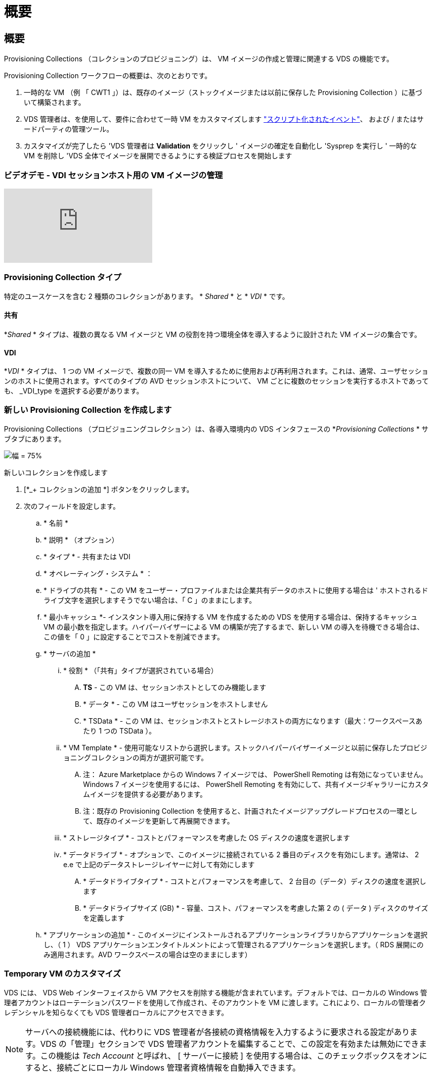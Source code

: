 = 概要




== 概要

Provisioning Collections （コレクションのプロビジョニング）は、 VM イメージの作成と管理に関連する VDS の機能です。

.Provisioning Collection ワークフローの概要は、次のとおりです。
. 一時的な VM （例 「 CWT1 」）は、既存のイメージ（ストックイメージまたは以前に保存した Provisioning Collection ）に基づいて構築されます。
. VDS 管理者は、を使用して、要件に合わせて一時 VM をカスタマイズします link:Management.Scripted_Events.scripted_events.html["スクリプト化されたイベント"]、  および / またはサードパーティの管理ツール。
. カスタマイズが完了したら 'VDS 管理者は *Validation* をクリックし ' イメージの確定を自動化し 'Sysprep を実行し ' 一時的な VM を削除し 'VDS 全体でイメージを展開できるようにする検証プロセスを開始します




=== ビデオデモ - VDI セッションホスト用の VM イメージの管理

video::rRDPnDzVBTw[youtube, ]


=== Provisioning Collection タイプ

特定のユースケースを含む 2 種類のコレクションがあります。 * _Shared_ * と * _VDI_ * です。



==== 共有

*_Shared_ * タイプは、複数の異なる VM イメージと VM の役割を持つ環境全体を導入するように設計された VM イメージの集合です。



==== VDI

*_VDI_ * タイプは、 1 つの VM イメージで、複数の同一 VM を導入するために使用および再利用されます。これは、通常、ユーザセッションのホストに使用されます。すべてのタイプの AVD セッションホストについて、 VM ごとに複数のセッションを実行するホストであっても、 _VDI_type を選択する必要があります。



=== 新しい Provisioning Collection を作成します

Provisioning Collections （プロビジョニングコレクション）は、各導入環境内の VDS インタフェースの *_Provisioning Collections_ * サブタブにあります。

image:Management.Deployments.provisioning_collections1.png["幅 = 75%"]

.新しいコレクションを作成します
. [*_+ コレクションの追加 *] ボタンをクリックします。
. 次のフィールドを設定します。
+
.. * 名前 *
.. * 説明 * （オプション）
.. * タイプ * - 共有または VDI
.. * オペレーティング・システム * ：
.. * ドライブの共有 * - この VM をユーザー・プロファイルまたは企業共有データのホストに使用する場合は ' ホストされるドライブ文字を選択しますそうでない場合は、「 C 」のままにします。
.. * 最小キャッシュ *- インスタント導入用に保持する VM を作成するための VDS を使用する場合は、保持するキャッシュ VM の最小数を指定します。ハイパーバイザーによる VM の構築が完了するまで、新しい VM の導入を待機できる場合は、この値を「 0 」に設定することでコストを削減できます。
.. * サーバの追加 *
+
... * 役割 * （「共有」タイプが選択されている場合）
+
.... *TS* - この VM は、セッションホストとしてのみ機能します
.... * データ * - この VM はユーザセッションをホストしません
.... * TSData * - この VM は、セッションホストとストレージホストの両方になります（最大：ワークスペースあたり 1 つの TSData ）。


... * VM Template * - 使用可能なリストから選択します。ストックハイパーバイザーイメージと以前に保存したプロビジョニングコレクションの両方が選択可能です。
+
.... 注： Azure Marketplace からの Windows 7 イメージでは、 PowerShell Remoting は有効になっていません。Windows 7 イメージを使用するには、 PowerShell Remoting を有効にして、共有イメージギャラリーにカスタムイメージを提供する必要があります。
.... 注：既存の Provisioning Collection を使用すると、計画されたイメージアップグレードプロセスの一環として、既存のイメージを更新して再展開できます。


... * ストレージタイプ * - コストとパフォーマンスを考慮した OS ディスクの速度を選択します
... * データドライブ * - オプションで、このイメージに接続されている 2 番目のディスクを有効にします。通常は、 2 e.e で上記のデータストレージレイヤーに対して有効にします
+
.... * データドライブタイプ * - コストとパフォーマンスを考慮して、 2 台目の（データ）ディスクの速度を選択します
.... * データドライブサイズ (GB) * - 容量、コスト、パフォーマンスを考慮した第 2 の ( データ ) ディスクのサイズを定義します




.. * アプリケーションの追加 * - このイメージにインストールされるアプリケーションライブラリからアプリケーションを選択し、（ 1 ） VDS アプリケーションエンタイトルメントによって管理されるアプリケーションを選択します。（ RDS 展開にのみ適用されます。AVD ワークスペースの場合は空のままにします）






=== Temporary VM のカスタマイズ

VDS には、 VDS Web インターフェイスから VM アクセスを削除する機能が含まれています。デフォルトでは、ローカルの Windows 管理者アカウントはローテーションパスワードを使用して作成され、そのアカウントを VM に渡します。これにより、ローカルの管理者クレデンシャルを知らなくても VDS 管理者ローカルにアクセスできます。


NOTE: サーバへの接続機能には、代わりに VDS 管理者が各接続の資格情報を入力するように要求される設定があります。VDS の「管理」セクションで VDS 管理者アカウントを編集することで、この設定を有効または無効にできます。この機能は _Tech Account_ と呼ばれ、 [ サーバーに接続 ] を使用する場合は、このチェックボックスをオンにすると、接続ごとにローカル Windows 管理者資格情報を自動挿入できます。

VDS 管理者は、 Connect to Server または別のプロセスを使用して一時的な VM に接続し、要件を満たすために必要な変更を行うだけです。



=== コレクションを検証しています

カスタマイズが完了したら 'VDS 管理者はアクションアイコンから * 検証 * をクリックして ' イメージを閉じて Sysprep できます

image::Management.Deployments.provisioning_collections-ed97e.png[Management.Deployments.provisioning コレクション ed97e]



=== コレクションの使用

検証が完了すると、 Provisioning Collection のステータスが * Available * に変わります。Provisioning Collection 内から 'VDS 管理者は 'VDS 全体でこのプロビジョニングコレクションを識別するために使用される *VM テンプレート *name を識別できます

image::Management.Deployments.provisioning_collections-f5a49.png[Management.Deployments.provisioning コレクション f5a49]



==== 新しいサーバ

[Workspace] > [Servers] ページから新しいサーバを作成でき、ダイアログボックスに VM テンプレートの入力を求めるプロンプトが表示されます。上記のテンプレート名は、次のリストにあります。

image:Management.Deployments.provisioning_collections-fc8ad.png["幅 = 75%"]


TIP: VDS では、 Provisioning Collections 機能と * Add Server * 機能を使用して、 RDS 環境でセッションホストを簡単に更新できます。このプロセスは、エンドユーザーに影響を与えずに実行でき、後続のイメージの更新で繰り返し実行され、以前のイメージのイテレーションに基づいて作成されます。このプロセスの詳細なワークフローについては、を参照してください link:#rds-session-host-update-process["* RDS セッションホストアップデートプロセス *"] セクションを参照してください。



==== 新しい AVD ホストプール

[Workspace] > [AVD] > [Host Pools] ページで、 [*+Add Host Pool] をクリックすると新しい AVD ホストプールを作成でき、 [VM Template] ダイアログボックスが表示されます。上記のテンプレート名は、次のリストにあります。

image::Management.Deployments.provisioning_collections-ba2f5.png[Management.Deployments.provisioning コレクション ba2f5]



==== 新しい AVD セッションホスト

[Workspace] > [AVD] > [Host Pool] > [Session Hosts] ページで、 [*+Add Session Host*] をクリックすると新しい AVD セッションホストを作成できます。この場合、ダイアログボックスに VM テンプレートの入力を求めるプロンプトが表示されます。上記のテンプレート名は、次のリストにあります。

image::Management.Deployments.provisioning_collections-ba5e9.png[Management.Deployments.provisioning コレクション ba5e9]


TIP: VDS では、プロビジョニングコレクションと * セッションホストの追加 * 機能を使用して、 AVD ホストプール内のセッションホストを簡単に更新できます。このプロセスは、エンドユーザーに影響を与えずに実行でき、後続のイメージの更新で繰り返し実行され、以前のイメージのイテレーションに基づいて作成されます。このプロセスの詳細なワークフローについては、を参照してください link:#AVD-session-host-update-process["* AVD セッションホストの更新プロセス *"] セクションを参照してください。



==== 新しいワークスペース

[ ワークスペース ] ページで、 *+ [ 新しいワークスペース ] をクリックすると新しいワークスペースが作成され、ダイアログボックスにプロビジョニングコレクションの入力が求められます。共有プロビジョニングコレクション名がこのリストに表示されます。

image::Management.Deployments.provisioning_collections-5c941.png[Management.Deployments.provisioning コレクション 5c941]



==== 新しいプロビジョニングコレクション

［ 展開 ］ > ［ プロビジョニングコレクション ］ ページで、 ［ * + コレクションの追加 * ］ をクリックすると、新しいプロビジョニングコレクションを作成できます。このコレクションにサーバを追加すると、 VM テンプレートの入力を求めるダイアログボックスが表示されます。上記のテンプレート名は、次のリストにあります。

image::Management.Deployments.provisioning_collections-9eac4.png[Management.Deployments.provisioning コレクション 9eac4]
